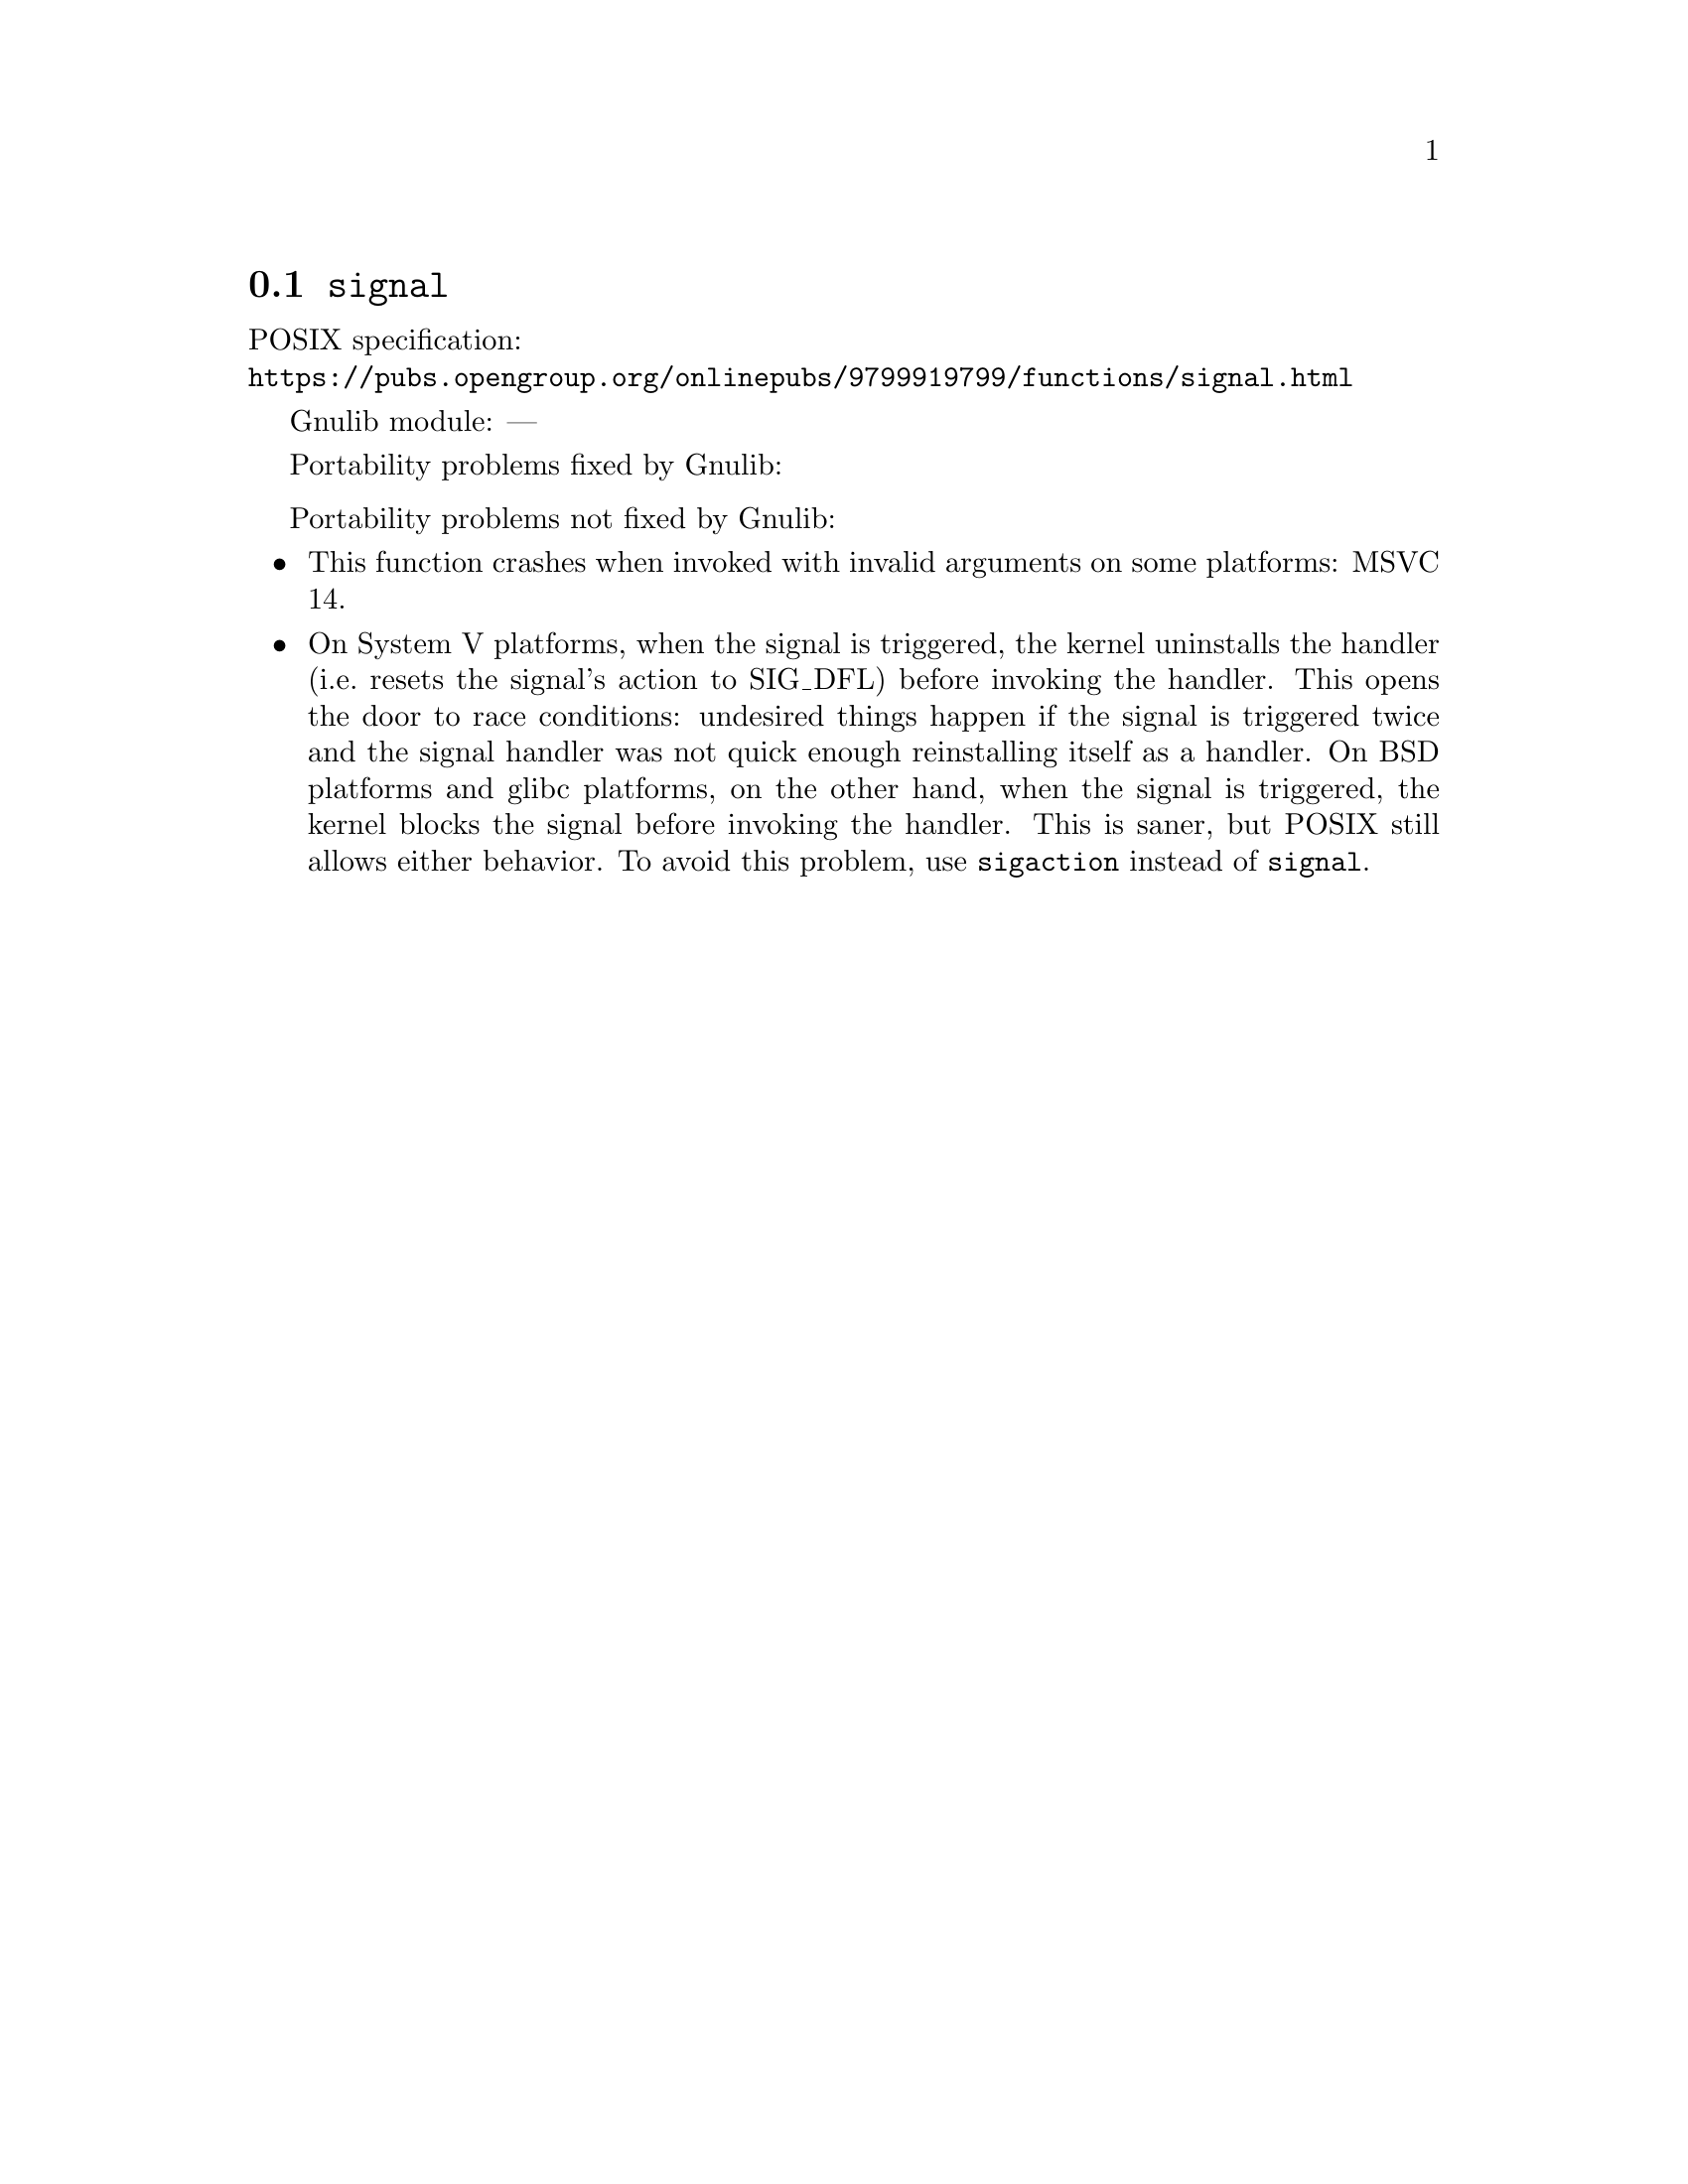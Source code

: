 @node signal
@section @code{signal}
@findex signal

POSIX specification:@* @url{https://pubs.opengroup.org/onlinepubs/9799919799/functions/signal.html}

Gnulib module: ---

Portability problems fixed by Gnulib:
@itemize
@end itemize

Portability problems not fixed by Gnulib:
@itemize
@item
This function crashes when invoked with invalid arguments on some platforms:
MSVC 14.
@item
On System V platforms, when the signal is triggered, the kernel uninstalls the
handler (i.e.@: resets the signal's action to SIG_DFL) before invoking the
handler.  This opens the door to race conditions: undesired things happen
if the signal is triggered twice and the signal handler was not quick enough
reinstalling itself as a handler.  On BSD platforms and glibc platforms, on the
other hand, when the signal is triggered, the kernel blocks the signal
before invoking the handler.  This is saner, but POSIX still allows either
behavior.  To avoid this problem, use @code{sigaction} instead of
@code{signal}.
@end itemize
